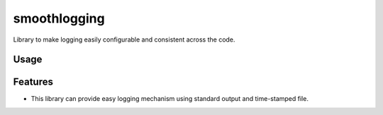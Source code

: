 ===============================
smoothlogging
===============================


.. image:: https://img.shields.io/pypi/v/smoothlogging.svg
        :target: https://pypi.python.org/pypi/smoothlogging

.. image:: https://img.shields.io/travis/blasebast/smoothlogging.svg
        :target: https://travis-ci.org/blasebast/smoothlogging



Library to make logging easily configurable and consistent across the code.

Usage
-----
.. image:: https://raw.githubusercontent.com/blasebast/smoothlogging/master/image.png
        :target: https://raw.githubusercontent.com/blasebast/smoothlogging/master/image.png

Features
--------

* This library can provide easy logging mechanism using standard output and time-stamped file.

